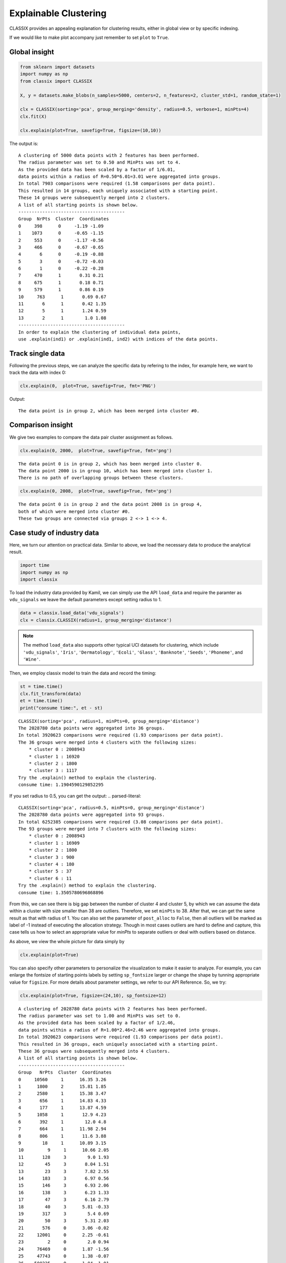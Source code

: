 Explainable Clustering
======================================

CLASSIX provides an appealing explanation for clustering results, either in global view or by specific indexing. 

If we would like to make plot accompany just remember to set ``plot`` to ``True``.

Global insight
------------------------------

.. code:: python

    from sklearn import datasets
    import numpy as np
    from classix import CLASSIX

    X, y = datasets.make_blobs(n_samples=5000, centers=2, n_features=2, cluster_std=1, random_state=1)

    clx = CLASSIX(sorting='pca', group_merging='density', radius=0.5, verbose=1, minPts=4)
    clx.fit(X)

    clx.explain(plot=True, savefig=True, figsize=(10,10))



The output is:

.. parsed-literal::

    A clustering of 5000 data points with 2 features has been performed. 
    The radius parameter was set to 0.50 and MinPts was set to 4. 
    As the provided data has been scaled by a factor of 1/6.01,
    data points within a radius of R=0.50*6.01=3.01 were aggregated into groups. 
    In total 7903 comparisons were required (1.58 comparisons per data point). 
    This resulted in 14 groups, each uniquely associated with a starting point. 
    These 14 groups were subsequently merged into 2 clusters. 
    A list of all starting points is shown below.
    ----------------------------------------
    Group  NrPts  Cluster  Coordinates 
    0     398      0     -1.19 -1.09 
    1    1073      0     -0.65 -1.15 
    2     553      0     -1.17 -0.56 
    3     466      0     -0.67 -0.65 
    4       6      0     -0.19 -0.88 
    5       3      0     -0.72 -0.03 
    6       1      0     -0.22 -0.28 
    7     470      1       0.31 0.21 
    8     675      1       0.18 0.71 
    9     579      1       0.86 0.19 
    10     763      1       0.69 0.67 
    11       6      1       0.42 1.35 
    12       5      1       1.24 0.59 
    13       2      1        1.0 1.08 
    ----------------------------------------
    In order to explain the clustering of individual data points, 
    use .explain(ind1) or .explain(ind1, ind2) with indices of the data points.
.. image:: images/explain_viz.png


Track single data
------------------------------

Following the previous steps, we can analyze the specific data by refering to the index, for example here, we want to track the data with index 0:

.. code:: python

    clx.explain(0,  plot=True, savefig=True, fmt='PNG')


Output:

.. parsed-literal::

    The data point is in group 2, which has been merged into cluster #0.

.. image:: images/None0.png

Comparison insight
------------------------------
We give two examples to compare the data pair cluster assignment as follows.

.. code:: python
    
    clx.explain(0, 2000,  plot=True, savefig=True, fmt='png')

.. parsed-literal::

    The data point 0 is in group 2, which has been merged into cluster 0.
    The data point 2000 is in group 10, which has been merged into cluster 1.
    There is no path of overlapping groups between these clusters.

.. image:: images/None0_2000.png


.. code:: python
    
    clx.explain(0, 2008,  plot=True, savefig=True, fmt='png')

.. parsed-literal::

    The data point 0 is in group 2 and the data point 2008 is in group 4, 
    both of which were merged into cluster #0. 
    These two groups are connected via groups 2 <-> 1 <-> 4.

.. image:: images/None0_2008.png




Case study of industry data
------------------------------
Here, we turn our attention on practical data. 
Similar to above, we load the necessary data to produce the analytical result.

.. code:: python

    import time
    import numpy as np
    import classix


To load the industry data provided by Kamil, we can simply use the API ``load_data`` and require the paramter as ``vdu_signals``
we leave the default parameters except setting radius to 1.

.. code:: python

    data = classix.load_data('vdu_signals')
    clx = classix.CLASSIX(radius=1, group_merging='distance')

.. admonition:: Note

    The method ``load_data`` also supports other typical UCI datasets for clustering, which include ``'vdu_signals'``, ``'Iris'``, ``'Dermatology'``, ``'Ecoli'``, ``'Glass'``, ``'Banknote'``, ``'Seeds'``, ``'Phoneme'``, and ``'Wine'``.


Then, we employ classix model to train the data and record the timing:

.. code:: python

    st = time.time()
    clx.fit_transform(data)
    et = time.time()
    print("consume time:", et - st)

.. parsed-literal::

    CLASSIX(sorting='pca', radius=1, minPts=0, group_merging='distance')
    The 2028780 data points were aggregated into 36 groups.
    In total 3920623 comparisons were required (1.93 comparisons per data point). 
    The 36 groups were merged into 4 clusters with the following sizes: 
        * cluster 0 : 2008943
        * cluster 1 : 16920
        * cluster 2 : 1800
        * cluster 3 : 1117
    Try the .explain() method to explain the clustering.
    consume time: 1.1904590129852295

If you set radius to 0.5, you can get the output:
.. parsed-literal::

    CLASSIX(sorting='pca', radius=0.5, minPts=0, group_merging='distance')
    The 2028780 data points were aggregated into 93 groups.
    In total 6252385 comparisons were required (3.08 comparisons per data point). 
    The 93 groups were merged into 7 clusters with the following sizes: 
        * cluster 0 : 2008943
        * cluster 1 : 16909
        * cluster 2 : 1800
        * cluster 3 : 900
        * cluster 4 : 180
        * cluster 5 : 37
        * cluster 6 : 11
    Try the .explain() method to explain the clustering.
    consume time: 1.3505780696868896

From this, we can see there is big gap between the number of cluster 4 and cluster 5, by which we can assume the data within a cluster with size smaller than 38 are outliers. Therefore, we set 
``minPts`` to 38. After that, we can get the same result as that with radius of 1. You can also set the parameter of ``post_alloc`` to ``False``, then all outliers will be marked as label of -1 instead of 
executing the allocation strategy. Though in most cases outliers are hard to define and capture, this case tells us how to select an appropriate value for `minPts` to separate outliers or deal with outliers based on distance. 

As above, we view the whole picture for data simply by 

.. code:: python

    clx.explain(plot=True)

You can also specify other parameters to personalize the visualization to make it easier to analyze. For example, you can enlarge the fontsize of starting points labels by 
setting ``sp_fontsize`` larger or change the shape by tunning appropriate value for ``figsize``. For more details about parameter settings, we refer to our API Reference. So, we try:

.. code:: python

    clx.explain(plot=True, figsize=(24,10), sp_fontsize=12)

.. image:: images/kamil_explain_viz.png

.. parsed-literal::

    A clustering of 2028780 data points with 2 features has been performed. 
    The radius parameter was set to 1.00 and MinPts was set to 0. 
    As the provided data has been scaled by a factor of 1/2.46,
    data points within a radius of R=1.00*2.46=2.46 were aggregated into groups. 
    In total 3920623 comparisons were required (1.93 comparisons per data point). 
    This resulted in 36 groups, each uniquely associated with a starting point. 
    These 36 groups were subsequently merged into 4 clusters. 
    A list of all starting points is shown below.
    ----------------------------------------
    Group   NrPts  Cluster  Coordinates 
    0     10560     1      16.35 3.26 
    1      1800     2      15.81 1.85 
    2      2580     1      15.38 3.47 
    3       656     1      14.83 4.33 
    4       177     1      13.87 4.59 
    5      1058     1       12.9 4.23 
    6       392     1        12.0 4.8 
    7       664     1      11.98 2.94 
    8       806     1       11.6 3.88 
    9        18     1      10.89 3.15 
    10         9     1      10.66 2.05 
    11       128     3        9.0 1.93 
    12        45     3       8.04 1.51 
    13        23     3       7.82 2.55 
    14       183     3       6.97 0.56 
    15       146     3       6.93 2.06 
    16       138     3       6.23 1.33 
    17        47     3       6.16 2.79 
    18        40     3      5.81 -0.33 
    19       317     3        5.4 0.69 
    20        50     3       5.31 2.03 
    21       576     0      3.06 -0.02 
    22     12001     0      2.25 -0.61 
    23         2     0        2.0 0.94 
    24     76469     0      1.87 -1.56 
    25     47743     0      1.38 -0.07 
    26    500225     0      1.04 -1.01 
    27    145955     0        0.7 0.69 
    28     16456     0       0.6 -1.91 
    29    506281     0      0.38 -0.25 
    30    455788     0      -0.04 1.37 
    31     13196     0     -0.05 -1.16 
    32    110364     0      -0.36 0.42 
    33    123548     0      -0.89 1.92 
    34       274     0       -1.2 0.96 
    35        65     0       -1.87 1.7 
    ----------------------------------------
    In order to explain the clustering of individual data points, 
    use .explain(ind1) or .explain(ind1, ind2) with indices of the data points.

We can see most of data objects are allocated to groups 26~33, which correspond to cluster 0. 


Then to track or compare any data by indexing, you can enter like

.. code:: python

    clx.explain(14940, 16943,  plot=True, savefig=True, sp_fontsize=10)

.. image:: images/kamil_14940_16943.png

.. parsed-literal::

    The data point 14940 is in group 7, which has been merged into cluster 1.
    The data point 16943 is in group 11, which has been merged into cluster 3.
    There is no path of overlapping groups between these clusters.

The output documentation describes how two data objects are separated into two clusters, and also how far or close they are.
